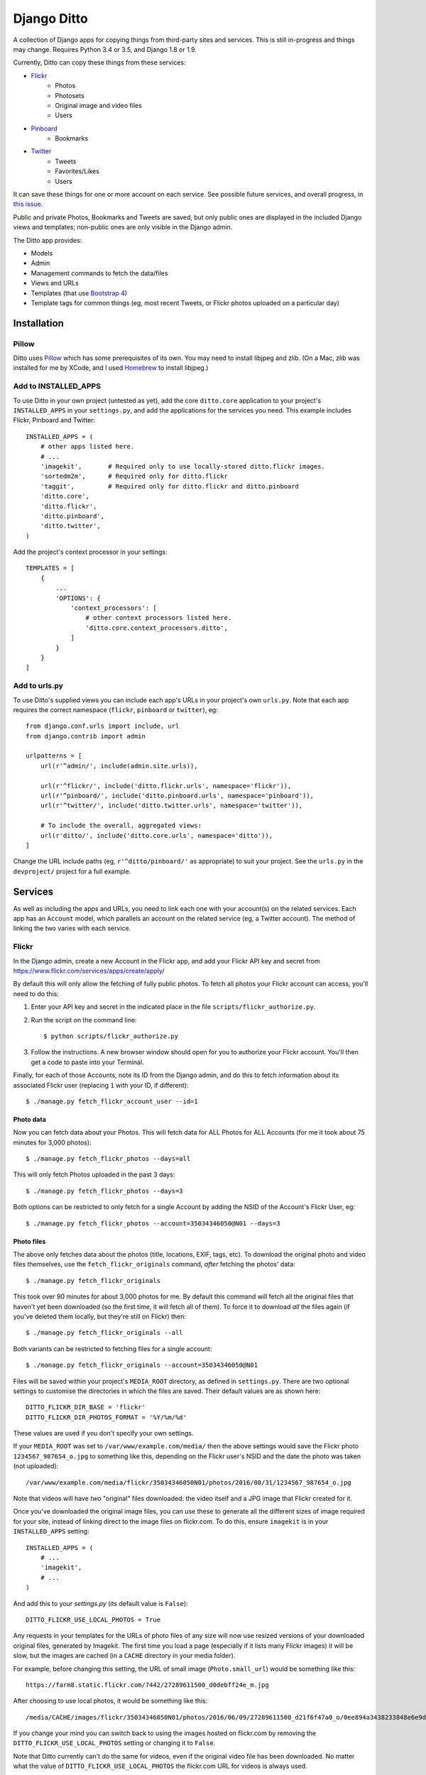 ==============
 Django Ditto
==============

.. image:: https://travis-ci.org/philgyford/django-ditto.svg?branch=master
  :target: https://travis-ci.org/philgyford/django-ditto?branch=master

.. image:: https://coveralls.io/repos/github/philgyford/django-ditto/badge.svg?branch=master
  :target: https://coveralls.io/github/philgyford/django-ditto?branch=master

A collection of Django apps for copying things from third-party sites and services. This is still in-progress and things may change. Requires Python 3.4 or 3.5, and Django 1.8 or 1.9.

Currently, Ditto can copy these things from these services:

- `Flickr <https://flickr.com/>`_
    - Photos
    - Photosets
    - Original image and video files
    - Users
- `Pinboard <https://pinboard.in/>`_
    - Bookmarks
- `Twitter <https://twitter.com/>`_
    - Tweets
    - Favorites/Likes
    - Users

It can save these things for one or more account on each service. See possible future services, and overall progress, in `this issue <https://github.com/philgyford/django-ditto/issues/23>`_.

Public and private Photos, Bookmarks and Tweets are saved, but only public ones are displayed in the included Django views and templates; non-public ones are only visible in the Django admin.

The Ditto app provides:

- Models
- Admin
- Management commands to fetch the data/files
- Views and URLs
- Templates (that use `Bootstrap 4 <http://v4-alpha.getbootstrap.com>`_)
- Template tags for common things (eg, most recent Tweets, or Flickr photos uploaded on a particular day)


##############
 Installation
##############

******
Pillow
******

Ditto uses `Pillow <http://pillow.readthedocs.io/en/latest/>`_ which has some prerequisites of its own. You may need to install libjpeg and zlib. (On a Mac, zlib was installed for me by XCode, and I used `Homebrew <http://brew.sh>`_ to install libjpeg.)


*********************
Add to INSTALLED_APPS
*********************

To use Ditto in your own project (untested as yet), add the core ``ditto.core`` application to your project's ``INSTALLED_APPS`` in your ``settings.py``, and add the applications for the services you need. This example includes Flickr, Pinboard and Twitter::

    INSTALLED_APPS = (
        # other apps listed here.
        # ...
        'imagekit',       # Required only to use locally-stored ditto.flickr images.
        'sortedm2m',      # Required only for ditto.flickr
        'taggit',         # Required only for ditto.flickr and ditto.pinboard
        'ditto.core',
        'ditto.flickr',
        'ditto.pinboard',
        'ditto.twitter',
    )

Add the project's context processor in your settings::

    TEMPLATES = [
        {
            ...
            'OPTIONS': {
                'context_processors': [
                    # other context processors listed here.
                    'ditto.core.context_processors.ditto',
                ]
            }
        }
    ]

**************
Add to urls.py
**************

To use Ditto's supplied views you can include each app's URLs in your project's own ``urls.py``. Note that each app requires the correct namespace (``flickr``, ``pinboard`` or ``twitter``), eg::

    from django.conf.urls import include, url
    from django.contrib import admin

    urlpatterns = [
        url(r'^admin/', include(admin.site.urls)),

        url(r'^flickr/', include('ditto.flickr.urls', namespace='flickr')),
        url(r'^pinboard/', include('ditto.pinboard.urls', namespace='pinboard')),
        url(r'^twitter/', include('ditto.twitter.urls', namespace='twitter')),

        # To include the overall, aggregated views:
        url(r'ditto/', include('ditto.core.urls', namespace='ditto')),
    ]

Change the URL include paths (eg, ``r'^ditto/pinboard/'`` as appropriate) to
suit your project. See the ``urls.py`` in the ``devproject/`` project for a full
example.


##########
 Services
##########

As well as including the apps and URLs, you need to link each one with your account(s) on the related services. Each app has an ``Account`` model, which parallels an account on the related service (eg, a Twitter account). The method of linking the two varies with each service.


******
Flickr
******

In the Django admin, create a new Account in the Flickr app, and add your Flickr API key and secret from https://www.flickr.com/services/apps/create/apply/

By default this will only allow the fetching of fully public photos. To fetch
all photos your Flickr account can access, you'll need to do this:

1. Enter your API key and secret in the indicated place in the file
   ``scripts/flickr_authorize.py``.

2. Run the script on the command line::

   $ python scripts/flickr_authorize.py

3. Follow the instructions. A new browser window should open for you to
   authorize your Flickr account. You'll then get a code to paste into your
   Terminal.

Finally, for each of those Accounts, note its ID from the Django admin, and do this to fetch information about its associated Flickr user (replacing ``1`` with your ID, if different)::

    $ ./manage.py fetch_flickr_account_user --id=1


Photo data
==========

Now you can fetch data about your Photos. This will fetch data for ALL Photos for ALL Accounts (for me it took about 75 minutes for 3,000 photos)::

    $ ./manage.py fetch_flickr_photos --days=all

This will only fetch Photos uploaded in the past 3 days::

    $ ./manage.py fetch_flickr_photos --days=3

Both options can be restricted to only fetch for a single Account by adding the NSID of the Account's Flickr User, eg::

    $ ./manage.py fetch_flickr_photos --account=35034346050@N01 --days=3

Photo files
===========

The above only fetches data about the photos (title, locations, EXIF, tags, etc). To download the original photo and video files themselves, use the ``fetch_flickr_originals`` command, *after* fetching the photos' data::

    $ ./manage.py fetch_flickr_originals

This took over 90 minutes for about 3,000 photos for me. By default this command will fetch all the original files that haven't yet been downloaded (so the first time, it will fetch all of them). To force it to download *all* the files again (if you've deleted them locally, but they're still on Flickr) then::

    $ ./manage.py fetch_flickr_originals --all

Both variants can be restricted to fetching files for a single account::

    $ ./manage.py fetch_flickr_originals --account=35034346050@N01

Files will be saved within your project's ``MEDIA_ROOT`` directory, as defined in ``settings.py``. There are two optional settings to customise the directories in which the files are saved. Their default values are as shown here::

   DITTO_FLICKR_DIR_BASE = 'flickr'
   DITTO_FLICKR_DIR_PHOTOS_FORMAT = '%Y/%m/%d'

These values are used if you don't specify your own settings.

If your ``MEDIA_ROOT`` was set to ``/var/www/example.com/media/`` then the above settings would save the Flickr photo ``1234567_987654_o.jpg`` to something like this, depending on the Flickr user's NSID and the date the photo was taken (not uploaded)::

    /var/www/example.com/media/flickr/35034346050N01/photos/2016/08/31/1234567_987654_o.jpg

Note that videos will have *two* "original" files downloaded: the video itself and a JPG image that Flickr created for it.

Once you've downloaded the original image files, you can use these to generate all the different sizes of image required for your site, instead of linking direct to the image files on flickr.com. To do this, ensure ``imagekit`` is in your ``INSTALLED_APPS`` setting::

    INSTALLED_APPS = (
        # ...
        'imagekit',
        # ...
    )

And add this to your `settings.py` (its default value is ``False``)::

    DITTO_FLICKR_USE_LOCAL_PHOTOS = True

Any requests in your templates for the URLs of photo files of any size will now use resized versions of your downloaded original files, generated by Imagekit.  The first time you load a page (especially if it lists many Flickr images) it will be slow, but the images are cached (in a ``CACHE`` directory in your media folder).

For example, before changing this setting, the URL of small image (``Photo.small_url``) would be something like this::

    https://farm8.static.flickr.com/7442/27289611500_d0debff24e_m.jpg

After choosing to use local photos, it would be something like this::

    /media/CACHE/images/flickr/35034346050N01/photos/2016/06/09/27289611500_d21f6f47a0_o/0ee894a3438233848e6e9d85e1985260.jpg

If you change your mind you can switch back to using the images hosted on flickr.com by removing the ``DITTO_FLICKR_USE_LOCAL_PHOTOS`` setting or changing it to ``False``.

Note that Ditto currently can't do the same for videos, even if the original video file has been downloaded. No matter what the  value of ``DITTO_FLICKR_USE_LOCAL_PHOTOS`` the flickr.com URL for videos is always used.


Photosets
=========

You can fetch data about your Photosets (also known as Albums) any time, but
this won't fetch complete data for any Photos. So any Photos not already
fetched will not be fetched by this process.

So, for best results, ensure all Photos are downloaded before fetching Photoset
data.

To fetch Photosets for all Accounts::

    $ ./manage.py fetch_flickr_photosets

Or fetch for only one Account::

    $ ./manage.py fetch_flickr_photosets --account=35034346050@N01

Users
=====

Profile photos of Flickr Users are downloaded and stored in your project's ``MEDIA_ROOT`` directory. You can optionally set the ``DITTO_FLICKR_DIR_BASE`` setting to change the location. The default is::

   DITTO_FLICKR_DIR_BASE = 'flickr'

If your ``MEDIA_ROOT`` was set to ``/var/www/example.com/media/`` then the above setting would save the profile image for the user with NSID ``35034346050@N01`` to something like this::

    /var/www/example.com/media/flickr/35034346050N01/avatars/35034346050N01.jpg


********
Pinboard
********

In the Django admin, add an Account in the Pinboard app with your API token from https://pinboard.in/settings/password .

Import all of your bookmarks::

    $ ./manage.py fetch_pinboard_bookmarks --all

Periodically fetch the most recent bookmarks, eg 20 of them::

    $ ./manage.py fetch_pinboard_bookmarks --recent=20

Or fetch bookmarks posted on one date::

    $ ./manage.py fetch_pinboard_bookmarks --date=2015-06-20

Or fetch a single bookmark by its URL (eg, if you've changed the description
of a particular bookmark you've alread fetched)::

    $ ./manage.py fetch_pinboard_bookmarks --url=http://new-aesthetic.tumblr.com/

The above commands fetch bookmark(s) for all Accounts you've added. To restrict to a single account use ``--account`` with the Pinboard username, eg::

    $ ./manage.py fetch_pinboard_bookmarks --all --account=philgyford

Be aware of the rate limits: https://pinboard.in/api/#limits


*******
Twitter
*******

In the Django admin, add a new Account in the Twitter app, with your API credentials from https://apps.twitter.com/ .

Then you *must* do::

    $ ./manage.py fetch_twitter_accounts

which will fetch the data for that Account's Twitter user.

Tweets
======

If you have more than 3,200 Tweets, you can only include older Tweets by downloading your archive and importing it. To do so, request your archive at https://twitter.com/settings/account . When you've downloaded it, do::

    $ ./manage.py import_twitter_tweets --path=/Users/phil/Downloads/12552_dbeb4be9b8ff5f76d7d486c005cc21c9faa61f66

using the correct path to the directory you've downloaded and unzipped. This will import all of the Tweets found in the archive. The data in the archive isn't complete, so to fully-populate those Tweets you should run this (replacing ``philgyford`` with your Twitter screen name)::

    $ ./manage.py update_twitter_tweets --account=philgyford

This will fetch data for up to 6000 Tweets. You can run it every 15 minutes if you have more than 6000 Tweets in your archive. It will fetch data for the least-recently fetched.  It's worth running every so often in the future, to fetch the latest data (such as Retweet and Like counts).

If there are newer Tweets, not in your downloaded archive, then run this::

    $ ./manage.py fetch_twitter_tweets --account=philgyford --recent=3200

The ``3200`` is the number of recent Tweets to fetch, with ``3200`` being the maximum allowed in one go.

Run this version periodically to fetch the Tweets since you last fetched any::

    $ ./manage.py fetch_twitter_tweets --account=philgyford --recent=new

You might also, or instead, want to fetch more than that, eg::

    $ ./manage.py fetch_twitter_tweets --account=philgyford --recent=200

This would update data such as the Retweet and Like counts for all of the 200
fetched Tweets, even if they're older than your last fetch.

If you have more than one Twitter Account in Ditto, the above commands can be
run across all of them by omitting the ``--account`` option. eg::

    $ ./manage.py fetch_twitter_tweets --recent=new

Favorites/Likes
===============

And one or both of these to fetch recent Tweets that all your Accounts have liked::

    $ ./manage.py fetch_twitter_favorites --recent=new
    $ ./manage.py fetch_twitter_favorites --recent=200

Or restrict to a single Account::

    $ ./manage.py fetch_twitter_favorites --account=philgyford --recent=new
    $ ./manage.py fetch_twitter_favorites --account=philgyford --recent=200

Users
=====

When a Tweet of any kind is fetched, its User data is also stored, and the User's profile photo (avatar) is downloaded and stored in your project's ``MEDIA_ROOT`` directory. You can optionally set the ``DITTO_TWITTER_DIR_BASE`` setting to change the location. The default is::

   DITTO_TWITTER_DIR_BASE = 'twitter'

If your ``MEDIA_ROOT`` was set to ``/var/www/example.com/media/`` then the above setting would save the profile image for the user with a Twitter ID ``12345678`` to something like this::

    /var/www/example.com/media/twitter/12345678/avatars/my_avatar.jpg

You may periodically want to update the stored data about all the Twitter users
stored in Ditto. (quantity of Tweets, descriptions, etc). Do it like this::

    $ ./manage.py update_twitter_users --account=philgyford

This requires an ``account`` as the data is fetched from that Twitter user's point of view, when it comes to privacy etc.

Images
======

Fetching Tweets (whether your own or your Likes) fetches all the data about
them, but does not fetch any media files uploaded with them. It's not possible
to fetch video files (as far as I can tell) but there's a separate command for
fetching images and the MP4 video files for animated GIFs. (There's no way to
fetch the original GIF files).

You must first download the Tweet data, and then fetch the files for all those
Tweets::

    $ ./manage.py fetch_twitter_files

This will fetch the files for all Tweets whose files haven't already been
fetched (so, the first time, it's all the Tweets).

If you want to force a re-fetching of all files, whether they've already been
downloaded or not::

    $ ./manage.py fetch_twitter_files --all

Each image/MP4 is associated with the relevant Tweet(s) and saved within your project's ``MEDIA_ROOT`` directory, as defined in ``settings.py``. There's one optional setting to customise the directory in which the files are saved. Its default value is as shown here::

   DITTO_TWITTER_DIR_BASE = 'twitter'

Files are organised into separate directories according to the final characters
of their file names (so as not to have too many in one directory). eg, an image
might be saved in::

    /var/www/example.com/media/twitter/media/6T/ay/CRXEfBEWUAA6Tay.png

Every uploaded image, animated GIF and video should have a single image.
Animated GIFs will also have an MP4 file.



##############
 Other things
##############


*****************
Optional settings
*****************

To have large numbers formatted nicely, ensure these are in your ``settings.py``::

    USE_L10N = True
    USE_THOUSAND_SEPARATOR = True


***********
Development
***********

There's a basic Django project in ``devproject/`` to make it easier to work on
the app. This might be enough to get things up and running::

    $ pip install -r devproject/requirements.txt
    $ python setup.py develop
    $ ./devproject/manage.py runserver


*****
Tests
*****

Run tests with tox. Install it with::

    $ pip install tox

You'll need to have all versions of python available that are tested against (see ``tox.ini``). This might mean deactivating a virtualenv if you're using one with ``devproject/``. Then run all tests in all environments like::

    $ tox

To run tests in only one environment, specify it. In this case, Python 3.5 and
Django 1.9::

    $ tox -e py35-django19

To run a specific test, add its path after ``--``, eg::

    $ tox -e py35-django19 -- tests.ditto.tests.test_views.DittoViewTests.test_home_templates

Running the tests in all environments will generate coverage output. There will
also be an ``htmlcov/`` directory containing an HTML report. You can also
generaet these reports without running all the other tests::

    $ tox -e coverage


***************************
Other notes for development
***************************

Using coverage.py to check test coverage::

    $ coverage run --source='.' ./manage.py test
    $ coverage report

Instead of the in-terminal report, get an HTML version::

    $ coverage html
    $ open -a "Google Chrome" htmlcov/index.html



